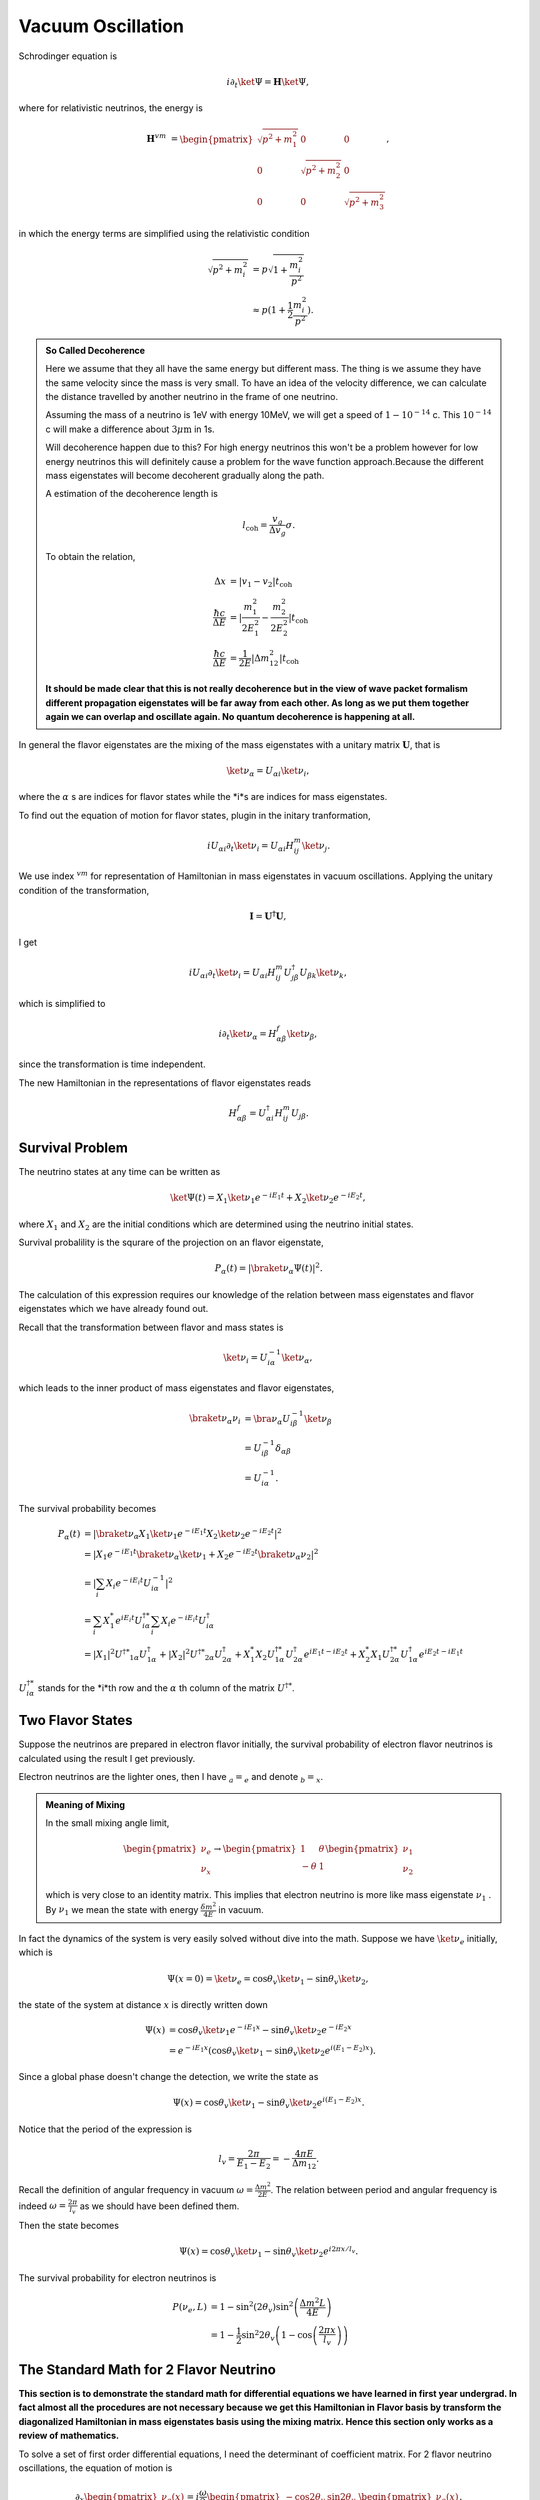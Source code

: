 Vacuum Oscillation
======================

Schrodinger equation is

.. math::
   i\partial_t \ket{\Psi} = \mathbf H \ket{\Psi},


where for relativistic neutrinos, the energy is

.. math::
   \mathbf H^{vm} &= \begin{pmatrix}\sqrt{p^2 + m_1^2} & 0 & 0 \\ 0& \sqrt{p^2 + m_2^2} & 0 \\ 0 & 0 & \sqrt{p^2 + m_3^2}  \end{pmatrix},


in which the energy terms are simplified using the relativistic condition

.. math::
   \sqrt{p^2+m_i^2} & = p\sqrt{1 + \frac{m_i^2}{p^2}} \\
   &\approx  p(1 + \frac{1}{2} \frac{m_i^2}{p^2}).

.. admonition:: So Called Decoherence
   :class: note

   Here we assume that they all have the same energy but different mass. The thing is we assume they have the same velocity since the mass is very small. To have an idea of the velocity difference, we can calculate the distance travelled by another neutrino in the frame of one neutrino.

   Assuming the mass of a neutrino is 1eV with energy 10MeV, we will get a speed of :math:`1-10^{-14}` c. This :math:`10^{-14}` c will make a difference about :math:`3\mu\mathrm{ m}` in 1s.

   Will decoherence happen due to this? For high energy neutrinos this won't be a problem however for low energy neutrinos this will definitely cause a problem for the wave function approach.Because the different mass eigenstates will become decoherent gradually along the path.

   A estimation of the decoherence length is

   .. math::
      l_{\mathrm{coh}}=\frac{v_g}{\Delta v_g}\sigma.

   To obtain the relation,

   .. math::
      \Delta x &= \lvert v_1 - v_2 \rvert t_{\mathrm{coh}}\\
      \frac{\hbar c}{\Delta E} & = \lvert \frac{m_1^2}{2E_1^2} - \frac{m_2^2}{2E_2^2} \rvert t_{\mathrm{coh}} \\
      \frac{\hbar c}{\Delta E} & = \frac{1}{2E}\lvert \Delta m_{12}^2 \rvert t_{\mathrm{coh}}

   **It should be made clear that this is not really decoherence but in the view of wave packet formalism different propagation eigenstates will be far away from each other. As long as we put them together again we can overlap and oscillate again. No quantum decoherence is happening at all.**


In general the flavor eigenstates are the mixing of the mass eigenstates with a unitary matrix :math:`\mathbf U`, that is

.. math::
   \ket{\nu_{\alpha}} =  U_{\alpha i} \ket{\nu_i},


where the :math:`\alpha` s are indices for flavor states while the *i*s are indices for mass eigenstates.

To find out the equation of motion for flavor states, plugin in the initary tranformation,

.. math::
   i  U_{\alpha i} \partial_t \ket{\nu_i} =  U_{\alpha i}  H^m_{ij} \ket{\nu_j}.


We use index :math:`{}^{vm}` for representation of Hamiltonian in mass eigenstates in vacuum oscillations. Applying the unitary condition of the transformation,

.. math::
   \mathbf I = \mathbf {U^\dagger} \mathbf U,


I get

.. math::
   i U_{\alpha i} \partial_t \ket{\nu_i} =  U_{\alpha i} H^m_{i j}  {U^\dagger_{j\beta}}  U_{\beta k} \ket{\nu_k},


which is simplified to

.. math::
   i \partial_t \ket{\nu_\alpha} = H^f_{\alpha \beta} \ket{\nu_{\beta}},


since the transformation is time independent.

The new Hamiltonian in the representations of flavor eigenstates reads

.. math::
   H^f_{\alpha\beta}  = U^\dagger_{\alpha i} H^m_{ij} U_{j\beta}.






Survival Problem
--------------------------------



The neutrino states at any time can be written as

.. math::
   \ket{\Psi(t)}  = X_1 \ket{\nu_1 } e^{-i E_1 t}+ X_2 \ket{ \nu_2 } e^{-i E_2 t},


where :math:`X_1` and :math:`X_2` are the initial conditions which are determined using the neutrino initial states.

Survival probalility is the squrare of the projection on an flavor eigenstate,

.. math::
   P_{\alpha}(t) = \lvert \braket{\nu_{\alpha}}{\Psi(t)} \rvert^2.


The calculation of this expression requires our knowledge of the relation between mass eigenstates and flavor eigenstates which we have already found out.

Recall that the transformation between flavor and mass states is

.. math::
   \ket{\nu_i} = U^{-1}_{i\alpha} \ket{\nu_\alpha},


which leads to the inner product of mass eigenstates and flavor eigenstates,

.. math::
   \braket{\nu_\alpha}{\nu_i} &= \bra{\nu_\alpha} U^{-1}_{i\beta} \ket{\nu_\beta} \\
   & = U^{-1}_{i\beta}\delta_{\alpha\beta} \\
   & = U^{-1}_{i\alpha}.



The survival probability becomes

.. math::
   P_\alpha (t) &= \lvert \braket{\nu_\alpha}{ X_1 \ket{\nu_1 } e^{-i E_1 t} X_2 \ket{ \nu_2 } e^{-i E_2 t} }  \rvert^2 \\
   & = \lvert  X_1 e^{-i E_1 t} \braket{\nu_\alpha}{\ket{\nu_1} } + X_2 e^{-i E_2 t} \braket{ \nu_\alpha }{ \nu_2 } \rvert^2 \\
   & = \lvert \sum_i X_i e^{-i E_i t} U^{-1}_{i \alpha}  \rvert ^2 \\
   & = \sum_i X_1^* e^{iE_i t} U^{\dagger *}_{i\alpha} \sum_i X_i e^{-i E_i t} U^\dagger_{i \alpha} \\
   & = \lvert X_1 \rvert^2 U^{\dagger * } _ {1\alpha} U^\dagger_{1\alpha} + \lvert X_2 \rvert^2 U^{\dagger * } _ {2\alpha} U^\dagger_{2\alpha}  + X_1^* X_2 U^{\dagger * }_{1\alpha} U^\dagger_{2\alpha} e^{i E_1 t - i E_2 t} + X_2^* X_1 U^{\dagger * }_{2\alpha} U^\dagger_{1\alpha} e^{i E_2 t - i E_1 t}



:math:`U^{\dagger *}_{i\alpha}` stands for the *i*th row and the :math:`\alpha` th column of the matrix :math:`U^{\dagger *}`.


Two Flavor States
-------------------


Suppose the neutrinos are prepared in electron flavor initially, the survival probability of electron flavor neutrinos is calculated using the result I get previously.



Electron neutrinos are the lighter ones, then I have :math:`{}_a = {}_e` and denote :math:`{}_b={}_x`.


.. admonition:: Meaning of Mixing
   :class: note

   In the small mixing angle limit,

   .. math::
      \begin{pmatrix}\nu_e \\ \nu_x\end{pmatrix} \to \begin{pmatrix}  1 & \theta \\ -\theta  & 1 \end{pmatrix}   \begin{pmatrix}\nu_1 \\ \nu_2\end{pmatrix}


   which is very close to an identity matrix. This implies that electron neutrino is more like mass eigenstate  :math:`\nu_1` . By :math:`\nu_1` we mean the state with energy  :math:`\frac{ \delta m^2 }{4E}` in vacuum.



In fact the dynamics of the system is very easily solved without dive into the math. Suppose we have :math:`\ket{\nu_e}` initially, which is

.. math::
   \Psi(x=0)=\ket{\nu_e} = \cos \theta_v \ket{\nu_1} - \sin \theta_v \ket{\nu_2},


the state of the system at distance :math:`x` is directly written down

.. math::
   \Psi(x) &=  \cos \theta_v \ket{\nu_1} e^{-i E_1 x} - \sin \theta_v \ket{\nu_2} e^{-i E_2 x} \\
   &= e^{-i E_1 x}( \cos \theta_v \ket{\nu_1}  - \sin \theta_v \ket{\nu_2} e^{i(E_1 - E_2) x}).


Since a global phase doesn't change the detection, we write the state as

.. math::
   \Psi(x) =  \cos \theta_v \ket{\nu_1}  - \sin \theta_v \ket{\nu_2} e^{i(E_1 - E_2) x} .


Notice that the period of the expression is

.. math::
   l_v = \frac{2\pi}{E_1 - E_2} = - \frac{4\pi E}{\Delta m_{12}}.

Recall the definition of angular frequency in vacuum :math:`\omega = \frac{\Delta m^2}{2E}`. The relation between period and angular frequency is indeed :math:`\omega = \frac{2\pi}{l_v}` as we should have been defined them.


Then the state becomes

.. math::
   \Psi(x) =  \cos \theta_v \ket{\nu_1}  - \sin \theta_v \ket{\nu_2} e^{i2\pi x/l_v} .


The survival probability for electron neutrinos is

.. math::
   P(\nu_e,L) &= 1-\sin^2(2\theta_v)\sin^2\left( \frac{\Delta m^2 L}{4E} \right) \\
   &= 1- \frac{1}{2}\sin^2 2\theta_v \left(1- \cos\left( \frac{2\pi x}{l_v} \right) \right)


The Standard Math for 2 Flavor Neutrino
--------------------------------------------

**This section is to demonstrate the standard math for differential equations we have learned in first year undergrad. In fact almost all the procedures are not necessary because we get this Hamiltonian in Flavor basis by transform the diagonalized Hamiltonian in mass eigenstates basis using the mixing matrix. Hence this section only works as a review of mathematics.**

To solve a set of first order differential equations, I need the determinant of coefficient matrix. For 2 flavor neutrino oscillations, the equation of motion is

.. math::
   \partial_x \begin{pmatrix}
   \nu_e(x) \\ \nu_x(x)
   \end{pmatrix} = i \frac{\omega}{2} \begin{pmatrix}
   -\cos 2\theta_v &    \sin 2\theta_v \\   \sin 2\theta_v & \cos 2\theta_v
   \end{pmatrix} \begin{pmatrix}
   \nu_e(x) \\ \nu_x(t)
   \end{pmatrix}.


To find the solutions I need the eigenvalues :math:`\lambda` . The determinant of the Hamiltonian is

.. math::
   &\det \left(  i\frac{\omega}{2} \begin{pmatrix}
   -\cos 2\theta_v &    \sin 2\theta_v \\   \sin 2\theta_v &  \cos 2\theta_v
   \end{pmatrix} - \lambda \mathbf{I} \right) \\
   =& \begin{vmatrix}
   -i \frac{\omega}{2} \cos 2\theta_v - \lambda & i \frac{\omega}{2} \sin 2\theta_v \\
   i \frac{\omega}{2} \sin 2\theta_v & i \frac{\omega}{2} \cos 2\theta_v - \lambda
   \end{vmatrix} .


By defining :math:`\lambda' = \lambda/(-i \omega / 2)`, the determinant is

.. math::
   - \left( \frac{\omega}{2} \right)^2   ( (\cos 2\theta_v - \lambda')(-\cos 2\theta_v - \lambda') - \sin 2\theta_v \sin 2\theta_v ) .


The eigenvalues are the solutions to

.. math::
   - \left( \frac{\omega}{2} \right)^2   ( (\cos 2\theta_v - \lambda')(-\cos 2\theta_v - \lambda') - \sin^2 2\theta_v  ) =0 ,


whose solution is

.. math::
   \lambda' = \pm 1.


With the solutions

.. math::
   \lambda = \pm i \frac{\omega}{2},


the eigenvectors can also be solved.

.. math::
   \begin{pmatrix}
   \cos 2\theta_v - 1 &  -  \sin 2\theta_v \\  - \sin 2\theta_v & - \cos 2\theta_v -1
   \end{pmatrix} \begin{pmatrix}
   \eta_1 \\ \eta_2
   \end{pmatrix} = \begin{pmatrix}
   0 \\ 0
   \end{pmatrix}


gives us :math:`\eta_2 = -\tan \theta_v \eta_1`, which means the eigenvectors are

.. math::
   \begin{pmatrix}
   1  \\ -\tan\theta_v
   \end{pmatrix} , \begin{pmatrix}
   1 \\ \cot \theta_v
   \end{pmatrix}.

The general solution of the first order differential equations is

.. math::
   \begin{pmatrix}
   1 \\ -\tan\theta_v
   \end{pmatrix} e^{-i \omega x/ 2 } \\
   \begin{pmatrix}
   1 \\ \cot \theta_v
   \end{pmatrix} e^{i  \omega x/ 2 }.


Initial condition is

.. math::
   \begin{pmatrix}
   1 \\ 0
   \end{pmatrix},


and it determines the final solution

.. math::
   & \cos^2\theta \begin{pmatrix}
   1 \\ -\tan\theta_v
   \end{pmatrix} e^{-i \omega x/ 2 } + \sin^2\theta_v
   \begin{pmatrix}
   1 \\ \cot \theta
   \end{pmatrix} e^{i  \omega x/ 2 } \\
   = & \begin{pmatrix}
   \cos^2\theta_v \\ -\sin\theta_v \cos\theta_v
   \end{pmatrix} e^{-i \omega x/ 2 } +
   \begin{pmatrix}
   \sin^2\theta_v \\ \sin\theta_v \cos \theta_v
   \end{pmatrix} e^{i  \omega x/ 2 }



The survival probability of electron neutrino is

.. math::
   P &= \lvert \cos^2\theta_v e^{-i \omega x/2} + \sin^2\theta_v e^{i\omega x/2} \rvert^2 \\
   & = \lvert \cos^2 \theta_v e^{-i \omega x} + \sin^2 \theta_v \rvert ^2 ,


which gets back to the result we had using the previous method.



This problem can also be solved using numerical methods. Here is a comparison between this analytical result and a numerical result.



Numerical Results for 2 Flavor Neutrino Oscillations
------------------------------------------------------------


For numerical calculation, the equations should be made dimensionless or seperate out the quantities that is not dimensionless before any calculations.

In 2 flavor neutrino case, the equation of motion to be solved is

.. math::
   \partial_x  \begin{pmatrix}
   \nu_e(x) \\ \nu_x(x)
   \end{pmatrix} = i \frac{\omega}{2} \begin{pmatrix}
   -\cos 2\theta_v &    \sin 2\theta_v \\   \sin 2\theta_v & \cos 2\theta_v
   \end{pmatrix} \begin{pmatrix}
   \nu_e(x) \\ \nu_x(t)
   \end{pmatrix}.



.. figure:: assets/vacuum/vacuumOsc.jpg
   :align: center

   Theoretical and numerical results overlap on all the range completely.



3 Flavor Oscillations
------------------------

The vacuum Hamiltonian in mass eigenstate basis is

.. math::
   \frac{1}{2E}\begin{pmatrix}
   m_1^2 & 0 & 0 \\
   0 & m_2^2 &  0\\
   0 & 0 & m_3^2
   \end{pmatrix}.

The trick to reduce the parameters is to subtract the :math:`\frac{m_1^2}{2E} \mathbf{I}` from Hamiltonian in mass eigenbasis.

.. math::
   &\mathbf{H}- \frac{m_1^2}{2E}\mathbf{I} \\
   =& \frac{1}{2E}\begin{pmatrix}
   m_1^2 & 0 & 0 \\
   0 & m_2^2 &  0\\
   0 & 0 & m_3^2
   \end{pmatrix} - \frac{m_1^2}{2E} \mathbf{I} \\
   =& \frac{1}{2E} \begin{pmatrix}
   0 & 0 & 0 \\
   0 & \Delta m_{12}^2 & 0 \\
   0 & 0 & \Delta m_{13}^2
   \end{pmatrix},

where

.. math::
   \Delta m_{12}^2 &= m_2^2 - m_1^2, \\
   \Delta m_{13}^2 &= m_3^2 - m_1^2, \\
   \Delta m_{23}^2 & = m_3^2 - m_2^2.

Then we define the vacuum Hamiltonian in mass eigenstate basis as

.. math::
   \mathbf{H_{vm}} = \frac{1}{2E} \begin{pmatrix}
   0 & 0 & 0 \\
   0 & \Delta m_{12}^2 & 0 \\
   0 & 0 & \Delta m_{13}^2
   \end{pmatrix}


To find out the representation of Hamiltonian in flavor basis, we need the PMNS matrix which transforms the mass eigenstates to flavor eigenstates,

.. math::
   \ket{\nu_\alpha}= \mathbf{U}\ket{\nu_i}.

In general the matrix is

.. math::
   \mathbf U = \begin{pmatrix}
   U_{11} & U_{12} & U_{13} \\
   U_{21} & U_{22} & U_{23} \\
   U_{31} & U_{32} & U_{33}
   \end{pmatrix},

with a constraint that it is unitary. To see the function of this matrix, we could use another set of indices,

.. math::
   \mathbf{U} = \begin{pmatrix}
   U_{e1} & U_{e2} & U_{e3} \\
   U_{\mu 1} & U_{\mu 2} & U_{\mu 3}\\
   U_{\tau 1} & U_{\tau 2} & U_{\tau 3}
   \end{pmatrix}.

This PMNS matrix is written as

.. math::
   \mathbf{U} = \left(
   \begin{array}{ccc}
    \cos \left(\theta _{12}\right) \cos \left(\theta _{13}\right) & \cos \left(\theta _{13}\right) \sin \left(\theta _{12}\right) & e^{-i \delta _{\text{CP}}} \sin \left(\theta _{13}\right) \\
    -\cos \left(\theta _{23}\right) \sin \left(\theta _{12}\right)-e^{i \delta _{\text{CP}}} \cos \left(\theta _{12}\right) \sin \left(\theta _{13}\right) \sin \left(\theta _{23}\right) & \cos \left(\theta _{12}\right) \cos \left(\theta _{23}\right)-e^{i \delta _{\text{CP}}} \sin \left(\theta _{12}\right) \sin \left(\theta _{13}\right) \sin \left(\theta _{23}\right) & \cos \left(\theta _{13}\right) \sin \left(\theta _{23}\right) \\
    \sin \left(\theta _{12}\right) \sin \left(\theta _{23}\right)-e^{i \delta _{\text{CP}}} \cos \left(\theta _{12}\right) \cos \left(\theta _{23}\right) \sin \left(\theta _{13}\right) & -e^{i \delta _{\text{CP}}} \cos \left(\theta _{23}\right) \sin \left(\theta _{12}\right) \sin \left(\theta _{13}\right)-\cos \left(\theta _{12}\right) \sin \left(\theta _{23}\right) & \cos \left(\theta _{13}\right) \cos \left(\theta _{23}\right) \\
   \end{array}
   \right).


which is a rotation for 3D with a CP violation phase :math:`\delta`. For simplicity, we first assume tis phase is 0. Then the matrix becomes,


.. math::
   \mathbf{U} = \left(
   \begin{array}{ccc}
    \cos \left(\theta _{12}\right) \cos \left(\theta _{13}\right) & \cos \left(\theta _{13}\right) \sin \left(\theta _{12}\right) & \sin \left(\theta _{13}\right) \\
    -\cos \left(\theta _{23}\right) \sin \left(\theta _{12}\right)-\cos \left(\theta _{12}\right) \sin \left(\theta _{13}\right) \sin \left(\theta _{23}\right) & \cos \left(\theta _{12}\right) \cos \left(\theta _{23}\right)-\sin \left(\theta _{12}\right) \sin \left(\theta _{13}\right) \sin \left(\theta _{23}\right) & \cos \left(\theta _{13}\right) \sin \left(\theta _{23}\right) \\
    \sin \left(\theta _{12}\right) \sin \left(\theta _{23}\right)-\cos \left(\theta _{12}\right) \cos \left(\theta _{23}\right) \sin \left(\theta _{13}\right) & -\cos \left(\theta _{23}\right) \sin \left(\theta _{12}\right) \sin \left(\theta _{13}\right)-\cos \left(\theta _{12}\right) \sin \left(\theta _{23}\right) & \cos \left(\theta _{13}\right) \cos \left(\theta _{23}\right) \\
   \end{array}
   \right).

The Hamiltonian in flavor basis is found by applying the transformation that

.. math::
   \mathbf{H} &= \mathbf{U} \mathbf{H_{vm}} \mathbf{U^{-1}}.



.. figure:: assets/vacuum/vacOsc3Flavor.jpg
   :align: center

   Numerical results for vacuum oscillation 3 flavor case. The overall shapes are the same for NH and IH however they differ on small scales.


.. figure:: assets/vacuum/vacOscNormInvComp.png
   :align: center

   Comparison of normal hierarchy and inverted hierarchy.The reason that they are almost the same is that the oscillation length for :math:`\Delta m_{13}^2` is small thus it only changes the oscillation patterns for the small oscillations. Vacuum energy scales in normal hierarchy are

   .. math::
      \omega_{12} &= \frac{\Delta m_{12}^2}{2E} = 3.8\times 10^{-20}\mathrm{GeV} \\
      \omega_{13} &= \frac{\Delta m_{13}^2}{2E} = 1.7\times 10^{-18}\mathrm{GeV} \\
      \omega_{23} &= \frac{\Delta m_{23}^2}{2E} \approx \omega_{13}

   which shows that basically only two scales and the larger one determines the small oscillation.


.. figure:: assets/vacuum/vacOscNormInvComp-Invert12.png
   :align: center

   Comparison of normal hierarchy and inverted hierarchy but with inverted :math:`\Delta m_{12}^2`.



Ternary Diagram
--------------------

Since the probability for differential flavors of neutrinos are summed to 1 and can be represented in barycentric coordinates, a ternary plot would be nice to understand what happens in the oscillations.


.. figure:: assets/vacuum/vacOsc3FlavorTernary900.png
   :align: center

   Ternary diagram for vacuum oscillations. The state starts from bottom left, which means that the system has only electron neutrinos. As the neutrino travels, it oscillates in curves. After one period of the beat, it reaches the far end and then oscillates backwards.

.. figure:: assets/vacuum/vacOsc3FlavorTernary300.png
   :align: center

   Ternary diagram for less oscillation periods. The system starts from the right-bottom corner which is measured to be all electron neutrinos. The period of the spirals is from the energy scale that is related to a small length scale. The system spirals up then spirals back. This is a "period" that is governed by the energy scale that corresponds to a long length scale. Read qualitative method chapter for more about length scales.


.. figure:: assets/vacuum/vacOsc3FlavorTernary5000.png
   :align: center

   Ternary diagram for more oscillation periods. It shows that the system doesn't really go back to the initial state after a "period". This is a three body problem anyway.


.. figure:: assets/vacuum/Inv-1000-1.png
   :align: center

   Ternary diagram for inverted hierarchy. Inverted hierarchy means a period is inverted thus the spirals are in different directions.



Understanding the Mixing Angles
------------------------------------------------------

The mixing angles plays an important role in the amplitude of the oscillations while the energy scales play a role in the periods.


.. figure:: assets/vacuum/ternary/1000-1.png
   :align: center

   Neutrino oscillations with the following parameters. This plot works as the base plot which will be compared with. The energy is scaled by a factor so that :math:`\frac{1}{4E}=100\mathrm{eV}`. (This scaling has no physical significance but rescales the period.)

   .. math::
      \theta_{12} &= 33.36/180*Pi; \\
      \theta_{13} &= 8.66/180*Pi; \\
      \theta_{23} &= 40/180*Pi;\\
      \delta_{CP} &= 0;\\
      m_1^2 &= 0.01;\\
      m_2^2 &= m1sq + 0.000079.




.. figure:: assets/vacuum/ternary/1000-2.png
   :align: center

   Neutrino oscillations with :math:`\theta_{12}` reduced to half of the value in the base plot. It is clear that :math:`\theta_{12}` plays an imprtatn role in the long period of the oscillatioin. It also obvious that reducing :math:`\theta_{12}` tilts the system to less $\nu_\tau$ state.

   .. math::
      \theta_{12} &= 33.36/2* 180 * Pi; \\
      \theta_{13} &= 8.66/180*Pi; \\
      \theta_{23} &= 40/180*Pi;\\
      \delta_{CP} &= 0;\\
      m_1^2 &= 0.01;\\
      m_2^2 &= m1sq + 0.000079.



.. figure:: assets/vacuum/ternary/1000-3.png
   :align: center

   Neutrino oscillations with :math:`\theta_{13}` reduced to half of the value in the base plot. Reducing :math:`\theta_{13}` shrinks the oscillation amplitude of the rapid oscillation.

   .. math::
      \theta_{12} &= 33.36/180*Pi; \\
      \theta_{13} &= 8.66/ 2* 180 *Pi; \\
      \theta_{23} &= 40/180*Pi;\\
      \delta_{CP} &= 0;\\
      m_1^2 &= 0.01;\\
      m_2^2 &= m1sq + 0.000079.




.. figure:: assets/vacuum/ternary/1000-4.png
   :align: center

   Neutrino oscillations with :math:`\theta_{23}` reduced to half of the value in the base plot. Reducing :math:`\theta_{23}` has a complicated effect on the oscillations. But it definitely tilts the system to less :math:`\nu_\tau` state. The suppression on the probability of :math:`\nu_\tau` is dramatic.

   .. math::
      \theta_{12} &= 33.36/180*Pi; \\
      \theta_{13} &= 8.66/ 180 *Pi; \\
      \theta_{23} &= 40/ 2* 180*Pi;\\
      \delta_{CP} &= 0;\\
      m_1^2 &= 0.01;\\
      m_2^2 &= m1sq + 0.000079.


.. figure:: assets/vacuum/ternary/1000-5.png
   :align: center

   Neutrino oscillations with :math:`\Delta m_{12}^2 = m_2^2- m_1^2` increased compared to the value in base plot. This changes the period of the rapid oscillation.

   .. math::
      \theta_{12} &= 33.36/180*Pi; \\
      \theta_{13} &= 8.66/180 *Pi; \\
      \theta_{23} &= 40/180*Pi;\\
      \delta_{CP} &= 0;\\
      m_1^2 &= 0.01;\\
      m_2^2 &= m1sq + 0.000079\times 10.




.. figure:: assets/vacuum/ternary/1000-5.png
   :align: center

   Neutrino oscillation starts with initial state :math:`\Psi(x=0) = \nu_\mu`. The system starts from the top corner.

   .. math::
      \theta_{12} &= 33.36/180*Pi; \\
      \theta_{13} &= 8.66/180 *Pi; \\
      \theta_{23} &= 40/180*Pi;\\
      \delta_{CP} &= 0;\\
      m_1^2 &= 0.01;\\
      m_2^2 &= m1sq + 0.000079.







Refs and Notes
---------------------
